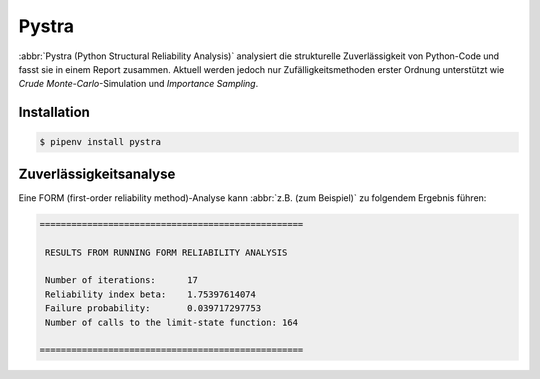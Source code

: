 .. SPDX-FileCopyrightText: 2020 Veit Schiele
..
.. SPDX-License-Identifier: BSD-3-Clause

Pystra
======

:abbr:`Pystra (Python Structural Reliability Analysis)` analysiert die
strukturelle Zuverlässigkeit von Python-Code und fasst sie in einem Report
zusammen. Aktuell werden jedoch nur Zufälligkeitsmethoden erster Ordnung
unterstützt wie *Crude Monte-Carlo*-Simulation und *Importance Sampling*.

.. seealso::
   * `Docs <http://pystra.github.io/pystra/>`_
   * `GitHub <https://github.com/pystra/pystra>`_

Installation
------------

.. code-block:: console

    $ pipenv install pystra

Zuverlässigkeitsanalyse
-----------------------

Eine FORM (first-order reliability method)-Analyse kann :abbr:`z.B. (zum
Beispiel)` zu folgendem Ergebnis führen:

.. code-block:: console

    ==================================================

     RESULTS FROM RUNNING FORM RELIABILITY ANALYSIS

     Number of iterations:      17
     Reliability index beta:    1.75397614074
     Failure probability:       0.039717297753
     Number of calls to the limit-state function: 164

    ==================================================
